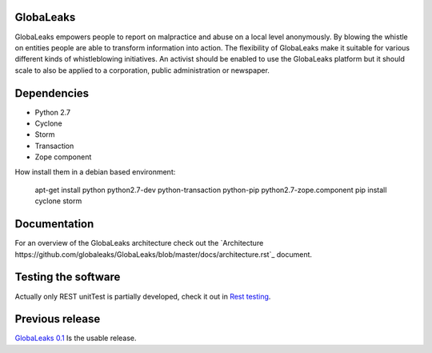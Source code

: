GlobaLeaks
==========

GlobaLeaks empowers people to report on malpractice and abuse on a local level anonymously. By blowing the whistle on entities people are able to transform information into action.
The flexibility of GlobaLeaks make it suitable for various different kinds of whistleblowing initiatives. An activist should be enabled to use the GlobaLeaks platform but it should scale
to also be applied to a corporation, public administration or newspaper.

Dependencies
============

* Python 2.7
* Cyclone
* Storm
* Transaction
* Zope component

How install them in a debian based environment:

    apt-get install python python2.7-dev python-transaction python-pip python2.7-zope.component
    pip install cyclone storm

Documentation
=============

For an overview of the GlobaLeaks architecture check out the
`Architecture https://github.com/globaleaks/GlobaLeaks/blob/master/docs/architecture.rst`_ document. 

Testing the software
====================

Actually only REST unitTest is partially developed, check it out in `Rest testing <globaleaks/rest/unitTest/README.md>`_.


Previous release
================

`GlobaLeaks 0.1 <https://github.com/globaleaks/globaleaks-0.1>`_ Is the usable release.
